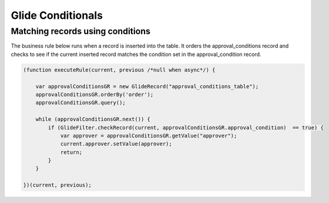.. ServiceNow Documentation documentation master file, created by
   sphinx-quickstart on Tue Aug  2 08:42:56 2016.
   You can adapt this file completely to your liking, but it should at least
   contain the root `toctree` directive.

Glide Conditionals
##########################

Matching records using conditions
************************************

The business rule below runs when a record is inserted into the table.
It orders the approval_conditions record and checks to see if the current
inserted record matches the condition set in the approval_condition record.

.. code-block:: Javascript

    (function executeRule(current, previous /*null when async*/) {

        var approvalConditionsGR = new GlideRecord("approval_conditions_table");
        approvalConditionsGR.orderBy('order');
        approvalConditionsGR.query();
        
        while (approvalConditionsGR.next()) {
            if (GlideFilter.checkRecord(current, approvalConditionsGR.approval_condition)  == true) {
                var approver = approvalConditionsGR.getValue("approver");
                current.approver.setValue(approver);
                return;
            }
        }

    })(current, previous);